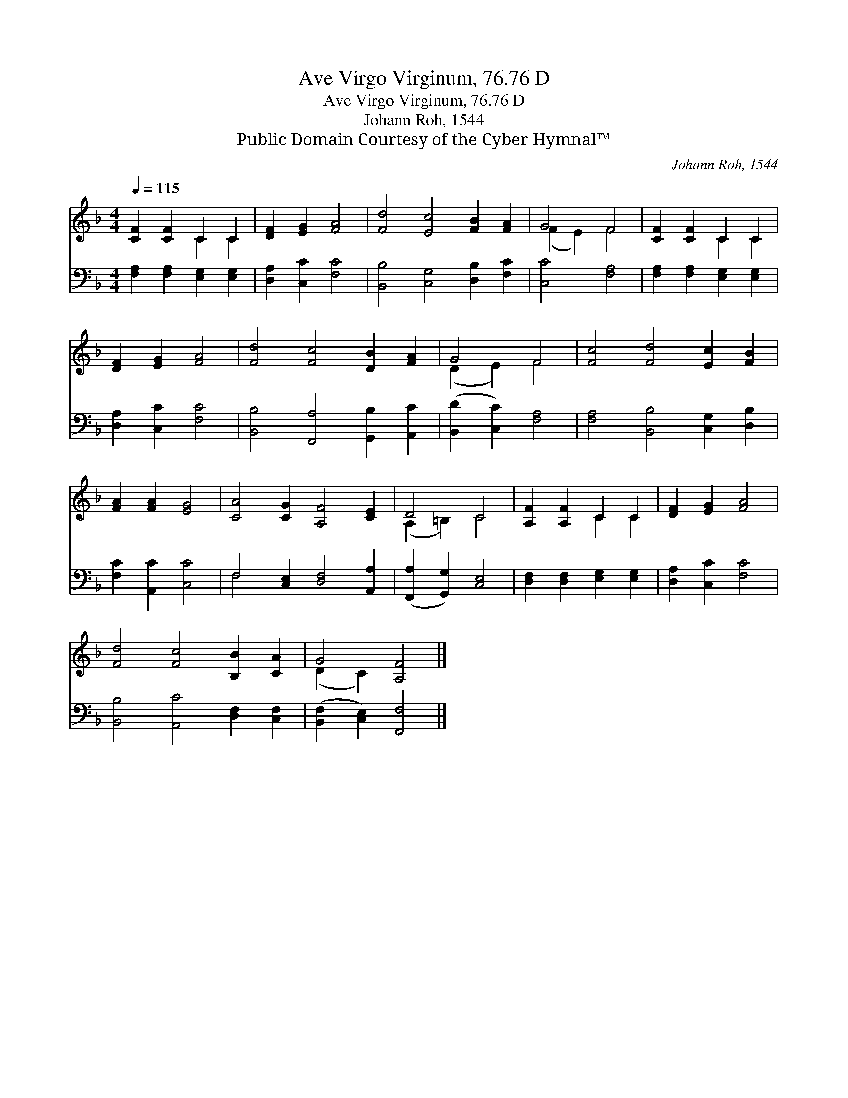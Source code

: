 X:1
T:Ave Virgo Virginum, 76.76 D
T:Ave Virgo Virginum, 76.76 D
T:Johann Roh, 1544
T:Public Domain Courtesy of the Cyber Hymnal™
C:Johann Roh, 1544
Z:Public Domain
Z:Courtesy of the Cyber Hymnal™
%%score ( 1 2 ) ( 3 4 )
L:1/8
Q:1/4=115
M:4/4
K:F
V:1 treble 
V:2 treble 
V:3 bass 
V:4 bass 
V:1
 [CF]2 [CF]2 C2 C2 | [DF]2 [EG]2 [FA]4 | [Fd]4 [Ec]4 [FB]2 [FA]2 | G4 F4 | [CF]2 [CF]2 C2 C2 | %5
 [DF]2 [EG]2 [FA]4 | [Fd]4 [Fc]4 [DB]2 [FA]2 | G4 F4 | [Fc]4 [Fd]4 [Ec]2 [FB]2 | %9
 [FA]2 [FA]2 [EG]4 | [CA]4 [CG]2 [A,F]4 [CE]2 | D4 C4 | [A,F]2 [A,F]2 C2 C2 | [DF]2 [EG]2 [FA]4 | %14
 [Fd]4 [Fc]4 [B,B]2 [CA]2 | G4 [A,F]4 |] %16
V:2
 x4 C2 C2 | x8 | x12 | (F2 E2) F4 | x4 C2 C2 | x8 | x12 | (D2 E2) F4 | x12 | x8 | x12 | %11
 (A,2 =B,2) C4 | x4 C2 C2 | x8 | x12 | (D2 C2) x4 |] %16
V:3
 [F,A,]2 [F,A,]2 [E,G,]2 [E,G,]2 | [D,A,]2 [C,C]2 [F,C]4 | [B,,B,]4 [C,G,]4 [D,B,]2 [F,C]2 | %3
 [C,C]4 [F,A,]4 | [F,A,]2 [F,A,]2 [E,G,]2 [E,G,]2 | [D,A,]2 [C,C]2 [F,C]4 | %6
 [B,,B,]4 [F,,A,]4 [G,,B,]2 [A,,C]2 | ([B,,D]2 [C,C]2) [F,A,]4 | [F,A,]4 [B,,B,]4 [C,G,]2 [D,B,]2 | %9
 [F,C]2 [A,,C]2 [C,C]4 | F,4 [C,E,]2 [D,F,]4 [A,,A,]2 | ([F,,A,]2 [G,,G,]2) [C,E,]4 | %12
 [D,F,]2 [D,F,]2 [E,G,]2 [E,G,]2 | [D,A,]2 [C,C]2 [F,C]4 | [B,,B,]4 [A,,C]4 [D,F,]2 [C,F,]2 | %15
 ([B,,F,]2 [C,E,]2) [F,,F,]4 |] %16
V:4
 x8 | x8 | x12 | x8 | x8 | x8 | x12 | x8 | x12 | x8 | F,4 x8 | x8 | x8 | x8 | x12 | x8 |] %16

